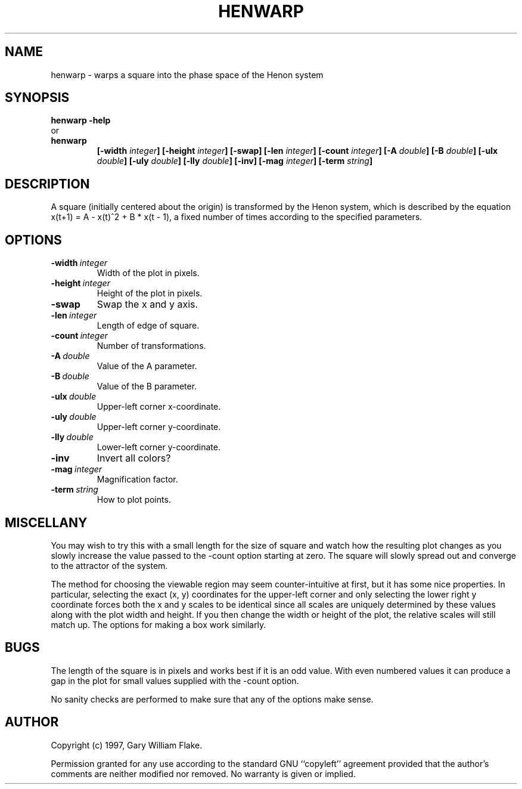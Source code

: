 .TH HENWARP 1
.SH NAME
.PD 0
.TP
henwarp \- warps a square into the phase space of the Henon system
.PD 1
.SH SYNOPSIS
.PD 0
.TP
.B henwarp \fB-help
.LP
\ \ or
.TP
.B henwarp
\fB[\-width \fIinteger\fP]
[\-height \fIinteger\fP]
[\-swap]
[\-len \fIinteger\fP]
[\-count \fIinteger\fP]
[\-A \fIdouble\fP]
[\-B \fIdouble\fP]
[\-ulx \fIdouble\fP]
[\-uly \fIdouble\fP]
[\-lly \fIdouble\fP]
[\-inv]
[\-mag \fIinteger\fP]
[\-term \fIstring\fP]
.PD 1
.SH DESCRIPTION
A square (initially centered about the origin) is transformed by the Henon 
system, which is described by the equation x(t+1) = A - x(t)^2 + B * 
x(t - 1), a fixed number of times according to the specified parameters. 
.SH OPTIONS
.IP \fB\-width\ \fIinteger\fP
Width of the plot in pixels.
.IP \fB\-height\ \fIinteger\fP
Height of the plot in pixels.
.IP \fB\-swap
Swap the x and y axis.
.IP \fB\-len\ \fIinteger\fP
Length of edge of square.
.IP \fB\-count\ \fIinteger\fP
Number of transformations.
.IP \fB\-A\ \fIdouble\fP
Value of the A parameter.
.IP \fB\-B\ \fIdouble\fP
Value of the B parameter.
.IP \fB\-ulx\ \fIdouble\fP
Upper-left corner x-coordinate.
.IP \fB\-uly\ \fIdouble\fP
Upper-left corner y-coordinate.
.IP \fB\-lly\ \fIdouble\fP
Lower-left corner y-coordinate.
.IP \fB\-inv
Invert all colors?
.IP \fB\-mag\ \fIinteger\fP
Magnification factor.
.IP \fB\-term\ \fIstring\fP
How to plot points.
.SH MISCELLANY
You may wish to try this with a small length for the size of
square and watch how the resulting plot changes as you slowly
increase the value passed to the -count option starting at
zero.   The square will slowly spread out and converge to the
attractor of the system.

The method for choosing the viewable region may seem
counter-intuitive at first, but it has some nice properties.  In
particular, selecting the exact (x, y) coordinates for the
upper-left corner and only selecting the lower right y coordinate
forces both the x and y scales to be identical since all scales
are uniquely determined by these values along with the plot
width and height.  If you then change the width or height of the
plot, the relative scales will still match up.  The options for
making a box work similarly.
.SH BUGS
The length of the square is in pixels and works best if it is
an odd value.  With even numbered values it can produce a gap
in the plot for small values supplied with the -count option.

No sanity checks are performed to make sure that any of the
options make sense.
.SH AUTHOR
Copyright (c) 1997, Gary William Flake.

Permission granted for any use according to the standard GNU
``copyleft'' agreement provided that the author's comments are
neither modified nor removed.  No warranty is given or implied.

